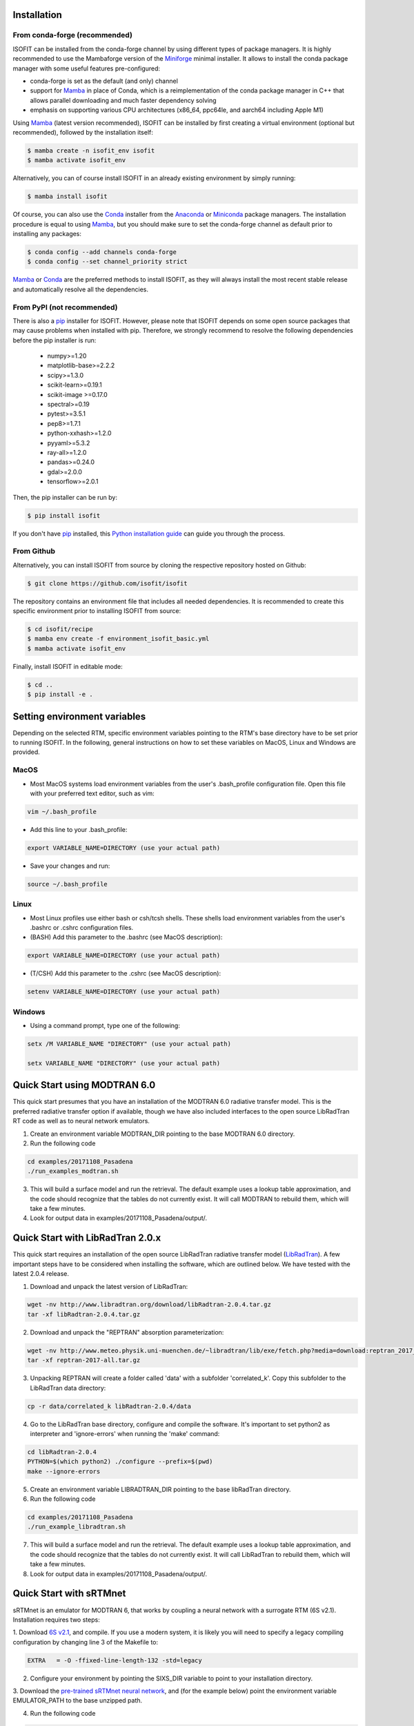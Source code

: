 .. _installation:

Installation
============

From conda-forge (recommended)
******************************

ISOFIT can be installed from the conda-forge channel by using different types of package managers. It is highly
recommended to use the Mambaforge version of the Miniforge_ minimal installer. It allows to install the conda package
manager with some useful features pre-configured:

- conda-forge is set as the default (and only) channel
- support for Mamba_ in place of Conda, which is a reimplementation of the conda package manager in C++ that allows parallel downloading and much faster dependency solving
- emphasis on supporting various CPU architectures (x86_64, ppc64le, and aarch64 including Apple M1)

Using Mamba_ (latest version recommended), ISOFIT can be installed by first creating a virtual environment
(optional but recommended), followed by the installation itself:

.. code-block:: bash

    $ mamba create -n isofit_env isofit
    $ mamba activate isofit_env

Alternatively, you can of course install ISOFIT in an already existing environment by simply running:

.. code-block:: bash

    $ mamba install isofit

Of course, you can also use the Conda_ installer from the Anaconda_ or Miniconda_ package managers. The installation
procedure is equal to using Mamba_, but you should make sure to set the conda-forge channel as default prior to
installing any packages:

.. code-block:: bash

    $ conda config --add channels conda-forge
    $ conda config --set channel_priority strict

Mamba_ or Conda_ are the preferred methods to install ISOFIT, as they will always install the most recent stable
release and automatically resolve all the dependencies.

From PyPI (not recommended)
***************************

There is also a pip_ installer for ISOFIT. However, please note that ISOFIT depends on some open source packages that
may cause problems when installed with pip. Therefore, we strongly recommend to resolve the following dependencies
before the pip installer is run:

    * numpy>=1.20
    * matplotlib-base>=2.2.2
    * scipy>=1.3.0
    * scikit-learn>=0.19.1
    * scikit-image >=0.17.0
    * spectral>=0.19
    * pytest>=3.5.1
    * pep8>=1.7.1
    * python-xxhash>=1.2.0
    * pyyaml>=5.3.2
    * ray-all>=1.2.0
    * pandas>=0.24.0
    * gdal>=2.0.0
    * tensorflow>=2.0.1

Then, the pip installer can be run by:

.. code-block:: bash

    $ pip install isofit

If you don't have pip_ installed, this `Python installation guide`_ can guide you through the process.

From Github
***********

Alternatively, you can install ISOFIT from source by cloning the respective repository hosted on Github:

.. code-block:: bash

    $ git clone https://github.com/isofit/isofit

The repository contains an environment file that includes all needed dependencies. It is recommended to create this
specific environment prior to installing ISOFIT from source:

.. code-block:: bash

    $ cd isofit/recipe
    $ mamba env create -f environment_isofit_basic.yml
    $ mamba activate isofit_env

Finally, install ISOFIT in editable mode:

.. code-block:: bash

    $ cd ..
    $ pip install -e .


Setting environment variables
=============================

Depending on the selected RTM, specific environment variables pointing to the RTM's base directory have to be set prior to running ISOFIT.
In the following, general instructions on how to set these variables on MacOS, Linux and Windows are provided.

MacOS
*****

- Most MacOS systems load environment variables from the user's .bash_profile configuration file. Open this file with your preferred text editor, such as vim:

.. code::

    vim ~/.bash_profile

- Add this line to your .bash_profile:

.. code::

    export VARIABLE_NAME=DIRECTORY (use your actual path)

- Save your changes and run:

.. code::

    source ~/.bash_profile

Linux
*****

- Most Linux profiles use either bash or csh/tcsh shells.  These shells load environment variables from the user's .bashrc or .cshrc configuration files.

- (BASH) Add this parameter to the .bashrc (see MacOS description):

.. code::

    export VARIABLE_NAME=DIRECTORY (use your actual path)

- (T/CSH) Add this parameter to the .cshrc (see MacOS description):

.. code::

    setenv VARIABLE_NAME=DIRECTORY (use your actual path)

Windows
*******

- Using a command prompt, type one of the following:

.. code::

    setx /M VARIABLE_NAME "DIRECTORY" (use your actual path)

    setx VARIABLE_NAME "DIRECTORY" (use your actual path)


Quick Start using MODTRAN 6.0
=============================

This quick start presumes that you have an installation of the MODTRAN 6.0 radiative transfer model. This is the
preferred radiative transfer option if available, though we have also included interfaces to the open source
LibRadTran RT code as well as to neural network emulators.

1. Create an environment variable MODTRAN_DIR pointing to the base MODTRAN 6.0 directory.

2. Run the following code

.. code::

    cd examples/20171108_Pasadena
    ./run_examples_modtran.sh

3. This will build a surface model and run the retrieval. The default example uses a lookup table approximation, and the code should recognize that the tables do not currently exist.  It will call MODTRAN to rebuild them, which will take a few minutes.

4. Look for output data in examples/20171108_Pasadena/output/.


Quick Start with LibRadTran 2.0.x
=================================

This quick start requires an installation of the open source LibRadTran radiative transfer model (`LibRadTran <http://www.libradtran.org/doku.php>`_).
A few important steps have to be considered when installing the software, which are outlined below. We have tested with the latest 2.0.4 release.

1. Download and unpack the latest version of LibRadTran:

.. code::

    wget -nv http://www.libradtran.org/download/libRadtran-2.0.4.tar.gz
    tar -xf libRadtran-2.0.4.tar.gz

2. Download and unpack the "REPTRAN" absorption parameterization:

.. code::

    wget -nv http://www.meteo.physik.uni-muenchen.de/~libradtran/lib/exe/fetch.php?media=download:reptran_2017_all.tar.gz -O reptran-2017-all.tar.gz
    tar -xf reptran-2017-all.tar.gz

3. Unpacking REPTRAN will create a folder called 'data' with a subfolder 'correlated_k'. Copy this subfolder to the LibRadTran data directory:

.. code::

    cp -r data/correlated_k libRadtran-2.0.4/data

4. Go to the LibRadTran base directory, configure and compile the software. It's important to set python2 as interpreter and 'ignore-errors' when running the 'make' command:

.. code::

    cd libRadtran-2.0.4
    PYTHON=$(which python2) ./configure --prefix=$(pwd)
    make --ignore-errors

5. Create an environment variable LIBRADTRAN_DIR pointing to the base libRadTran directory.

6. Run the following code

.. code::

    cd examples/20171108_Pasadena
    ./run_example_libradtran.sh

7. This will build a surface model and run the retrieval. The default example uses a lookup table approximation, and the code should recognize that the tables do not currently exist.  It will call LibRadTran to rebuild them, which will take a few minutes.

8. Look for output data in examples/20171108_Pasadena/output/.


Quick Start with sRTMnet
========================

sRTMnet is an emulator for MODTRAN 6, that works by coupling a neural network with a surrogate RTM (6S v2.1).
Installation requires two steps:

1. Download `6S v2.1 <https://salsa.umd.edu/files/6S/6sV2.1.tar>`_, and compile.  If you use a modern system,
it is likely you will need to specify a legacy compiling configuration by changing line 3 of the Makefile to:

.. code::

    EXTRA   = -O -ffixed-line-length-132 -std=legacy

2. Configure your environment by pointing the SIXS_DIR variable to point to your installation directory.

3. Download the `pre-trained sRTMnet neural network <https://zenodo.org/record/4096627>`_, and (for the example below)
point the environment variable EMULATOR_PATH to the base unzipped path.

4. Run the following code

.. code::

    cd examples/image_cube/
    sh ./run_example_cube.sh


Additional Installation Info for Mac OSX
========================================

1. Install the command-line compiler

.. code::

  xcode-select --install

2. Download the python3 installer from https://www.python.org/downloads/mac-osx/


Known Incompatibilities
=======================

Ray may have compatability issues with older machines with glibc < 2.14.


.. _Conda: https://conda.io/docs/
.. _Miniforge: https://github.com/conda-forge/miniforge
.. _Mamba: https://github.com/mamba-org/mamba
.. _Anaconda: https://www.anaconda.com/products/distribution
.. _Miniconda: https://docs.conda.io/en/latest/miniconda.html
.. _pip: https://pip.pypa.io
.. _Python installation guide: http://docs.python-guide.org/en/latest/starting/installation/
